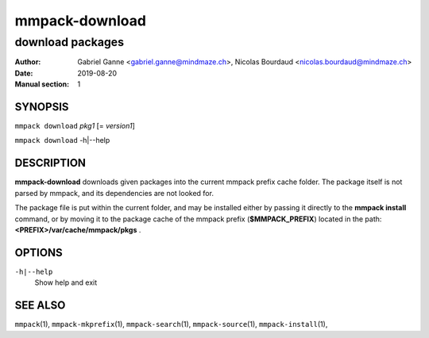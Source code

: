 ===============
mmpack-download
===============

-----------------
download packages
-----------------

:Author: Gabriel Ganne <gabriel.ganne@mindmaze.ch>,
         Nicolas Bourdaud <nicolas.bourdaud@mindmaze.ch>
:Date: 2019-08-20
:Manual section: 1

SYNOPSIS
========

``mmpack download`` *pkg1* [= *version1*]

``mmpack download`` -h|--help

DESCRIPTION
===========
**mmpack-download** downloads given packages into the current mmpack prefix
cache folder. The package itself is not parsed by mmpack, and its dependencies
are not looked for.

The package file is put within the current folder, and may be installed either
by passing it directly to the **mmpack install** command, or by moving it to
the package cache of the mmpack prefix (**$MMPACK_PREFIX**) located in the path:
**<PREFIX>/var/cache/mmpack/pkgs** .

OPTIONS
=======
``-h|--help``
  Show help and exit


SEE ALSO
========
``mmpack``\(1),
``mmpack-mkprefix``\(1),
``mmpack-search``\(1),
``mmpack-source``\(1),
``mmpack-install``\(1),
